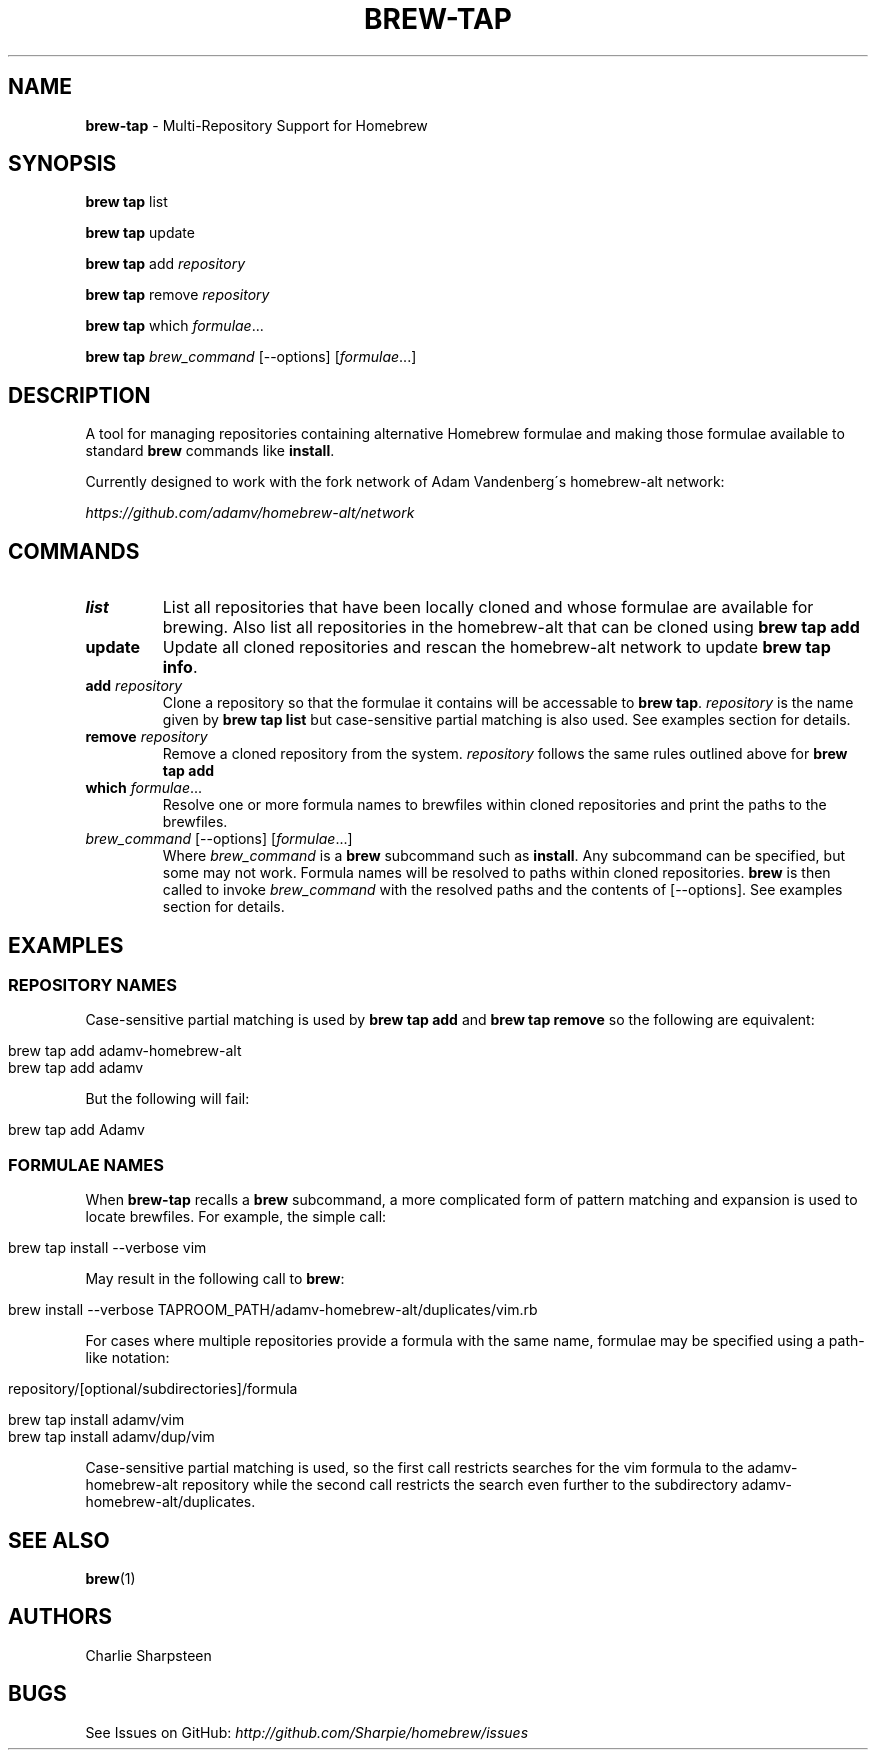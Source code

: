 .\" generated with Ronn/v0.7.3
.\" http://github.com/rtomayko/ronn/tree/0.7.3
.
.TH "BREW\-TAP" "1" "March 2011" "Homebrew" "brew"
.
.SH "NAME"
\fBbrew\-tap\fR \- Multi\-Repository Support for Homebrew
.
.SH "SYNOPSIS"
\fBbrew tap\fR list
.
.P
\fBbrew tap\fR update
.
.P
\fBbrew tap\fR add \fIrepository\fR
.
.P
\fBbrew tap\fR remove \fIrepository\fR
.
.P
\fBbrew tap\fR which \fIformulae\fR\.\.\.
.
.P
\fBbrew tap\fR \fIbrew_command\fR [\-\-options] [\fIformulae\fR\.\.\.]
.
.SH "DESCRIPTION"
A tool for managing repositories containing alternative Homebrew formulae and making those formulae available to standard \fBbrew\fR commands like \fBinstall\fR\.
.
.P
Currently designed to work with the fork network of Adam Vandenberg\'s homebrew\-alt network:
.
.P
\fIhttps://github\.com/adamv/homebrew\-alt/network\fR
.
.SH "COMMANDS"
.
.TP
\fBlist\fR
List all repositories that have been locally cloned and whose formulae are available for brewing\. Also list all repositories in the homebrew\-alt that can be cloned using \fBbrew tap add\fR
.
.TP
\fBupdate\fR
Update all cloned repositories and rescan the homebrew\-alt network to update \fBbrew tap info\fR\.
.
.TP
\fBadd\fR \fIrepository\fR
Clone a repository so that the formulae it contains will be accessable to \fBbrew tap\fR\. \fIrepository\fR is the name given by \fBbrew tap list\fR but case\-sensitive partial matching is also used\. See examples section for details\.
.
.TP
\fBremove\fR \fIrepository\fR
Remove a cloned repository from the system\. \fIrepository\fR follows the same rules outlined above for \fBbrew tap add\fR
.
.TP
\fBwhich\fR \fIformulae\fR\.\.\.
Resolve one or more formula names to brewfiles within cloned repositories and print the paths to the brewfiles\.
.
.TP
\fIbrew_command\fR [\-\-options] [\fIformulae\fR\.\.\.]
Where \fIbrew_command\fR is a \fBbrew\fR subcommand such as \fBinstall\fR\. Any subcommand can be specified, but some may not work\. Formula names will be resolved to paths within cloned repositories\. \fBbrew\fR is then called to invoke \fIbrew_command\fR with the resolved paths and the contents of [\-\-options]\. See examples section for details\.
.
.SH "EXAMPLES"
.
.SS "REPOSITORY NAMES"
Case\-sensitive partial matching is used by \fBbrew tap add\fR and \fBbrew tap remove\fR so the following are equivalent:
.
.IP "" 4
.
.nf

brew tap add adamv\-homebrew\-alt
brew tap add adamv
.
.fi
.
.IP "" 0
.
.P
But the following will fail:
.
.IP "" 4
.
.nf

brew tap add Adamv
.
.fi
.
.IP "" 0
.
.SS "FORMULAE NAMES"
When \fBbrew\-tap\fR recalls a \fBbrew\fR subcommand, a more complicated form of pattern matching and expansion is used to locate brewfiles\. For example, the simple call:
.
.IP "" 4
.
.nf

brew tap install \-\-verbose vim
.
.fi
.
.IP "" 0
.
.P
May result in the following call to \fBbrew\fR:
.
.IP "" 4
.
.nf

brew install \-\-verbose TAPROOM_PATH/adamv\-homebrew\-alt/duplicates/vim\.rb
.
.fi
.
.IP "" 0
.
.P
For cases where multiple repositories provide a formula with the same name, formulae may be specified using a path\-like notation:
.
.IP "" 4
.
.nf

repository/[optional/subdirectories]/formula

brew tap install adamv/vim
brew tap install adamv/dup/vim
.
.fi
.
.IP "" 0
.
.P
Case\-sensitive partial matching is used, so the first call restricts searches for the vim formula to the adamv\-homebrew\-alt repository while the second call restricts the search even further to the subdirectory adamv\-homebrew\-alt/duplicates\.
.
.SH "SEE ALSO"
\fBbrew\fR(1)
.
.SH "AUTHORS"
Charlie Sharpsteen
.
.SH "BUGS"
See Issues on GitHub: \fIhttp://github\.com/Sharpie/homebrew/issues\fR
